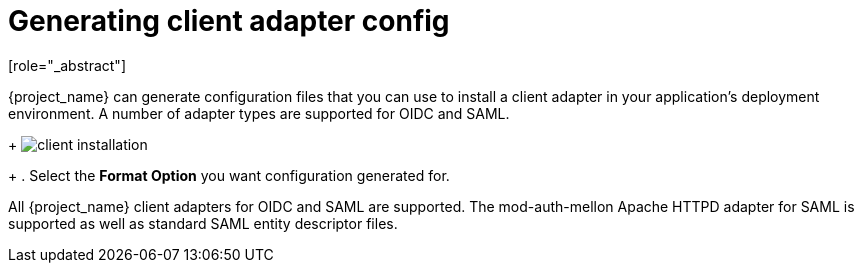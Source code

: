 [id="proc-generating-client-adapter-config_{context}"]

[[_client_installation]]

= Generating client adapter config
[role="_abstract"]

{project_name} can generate configuration files that you can use to install a client adapter in your application's deployment environment. A number of adapter types are supported for OIDC and SAML.

ifeval::[{project_community}==true]
. Click on the _Action_ menu and select the *Download adapter config* option
endif::[]
ifeval::[{project_product}==true]
. Go to the *Installation* tab of the client you want to generate configuration for.
endif::[]
+
image:{project_images}/client-installation.png[]
+
. Select the *Format Option* you want configuration generated for.  

All {project_name} client adapters for OIDC and SAML are supported. The mod-auth-mellon Apache HTTPD adapter for SAML is supported as well as standard SAML entity descriptor files.
